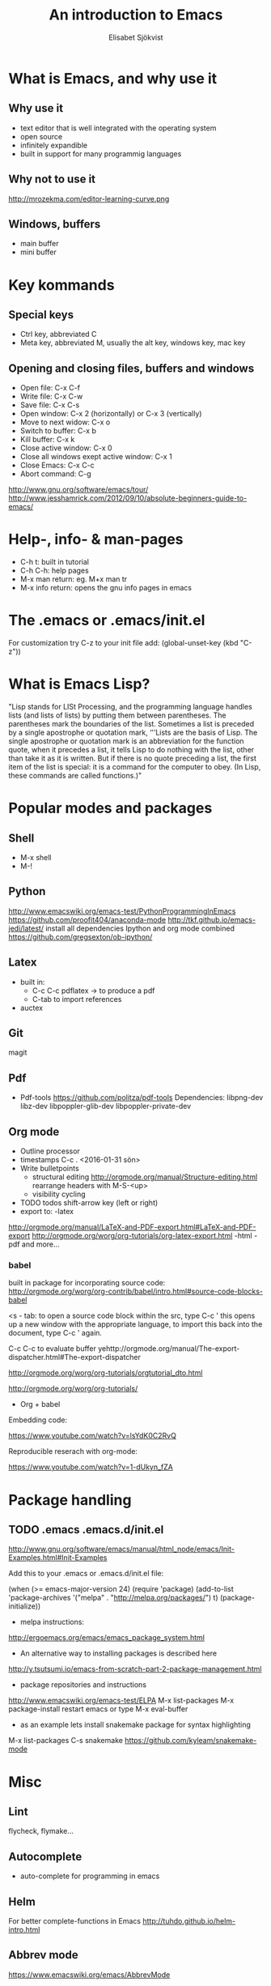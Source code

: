 #+TITLE:An introduction to Emacs
#+AUTHOR:Elisabet Sjökvist
 # #+LATEX_CLASS: beamer
#+LATEX_HEADER:\hypersetup{colorlinks= true, urlcolor= blue,linkcolor= none citecolor= red}
* What is Emacs, and why use it
** Why use it
- text editor that is well integrated with the operating system
- open source
- infinitely expandible
- built in support for many programmig languages
** Why not to use it
http://mrozekma.com/editor-learning-curve.png
** Windows, buffers
- main buffer
- mini buffer
* Key kommands
** Special keys
- Ctrl key, abbreviated C
- Meta key, abbreviated M, usually the alt key, windows key, mac key
** Opening and closing files, buffers and windows
- Open file: C-x C-f
- Write file: C-x C-w
- Save file: C-x C-s
- Open window: C-x 2 (horizontally) or C-x 3 (vertically)
- Move to next widow: C-x o
- Switch to buffer: C-x b
- Kill buffer: C-x k
- Close active window: C-x 0
- Close all windows exept active window: C-x 1
- Close Emacs: C-x C-c
- Abort command: C-g
http://www.gnu.org/software/emacs/tour/
http://www.jesshamrick.com/2012/09/10/absolute-beginners-guide-to-emacs/

* Help-, info- & man-pages
- C-h t: built in tutorial
- C-h C-h: help pages
- M-x man return: eg. M+x man tr
- M-x info return: opens the gnu info pages in emacs

* The .emacs or .emacs/init.el
For customization
try C-z
to your init file add: (global-unset-key (kbd "C-z"))
* What is Emacs Lisp?
"Lisp stands for LISt Processing, and the programming language handles lists (and lists of lists) by putting them between parentheses. The parentheses mark the boundaries of the list. Sometimes a list is preceded by a single apostrophe or quotation mark, ‘'’Lists are the basis of Lisp. The single apostrophe or quotation mark is an abbreviation for the function quote, when it precedes a list, it tells Lisp to do nothing with the list, other than take it as it is written. But if there is no quote preceding a list, the first item of the list is special: it is a command for the computer to obey. (In Lisp, these commands are called functions.)"

* Popular modes and packages
** Shell
- M-x shell
- M-! 
** Python
http://www.emacswiki.org/emacs-test/PythonProgrammingInEmacs
https://github.com/proofit404/anaconda-mode
http://tkf.github.io/emacs-jedi/latest/ install all dependencies
Ipython and org mode combined https://github.com/gregsexton/ob-ipython/
** Latex
- built in:
  - C-c C-c pdflatex -> to produce a pdf
  - C-tab to import references
- auctex
** Git
magit
** Pdf
- Pdf-tools
  https://github.com/politza/pdf-tools
  Dependencies:
  libpng-dev libz-dev 
  libpoppler-glib-dev 
  libpoppler-private-dev 
** Org mode
- Outline processor
- timestamps C-c . <2016-01-31 sön>
- Write bulletpoints
  - structural editing
    http://orgmode.org/manual/Structure-editing.html
    rearrange headers with M-S-<up>
  - visibility cycling
- TODO todos
   shift-arrow key (left or right)
- export to:
   -latex
http://orgmode.org/manual/LaTeX-and-PDF-export.html#LaTeX-and-PDF-export
http://orgmode.org/worg/org-tutorials/org-latex-export.html
   -html
   -pdf and more...
# elisp:(org-beamer-export-to-pdf)
*** babel
built in package for incorporating source code:
http://orgmode.org/worg/org-contrib/babel/intro.html#source-code-blocks-babel
#+BEGIN_SRC python :results output :exports both #:exports code :exports results
print("hello world")
#+END_SRC

#+RESULTS:
: hello world

#+name: square
#+header: :var x=0
#+begin_src python :exports none
  return x*x
#+end_src

#+call: square(x=6)

<s - tab: to open a source code block
within the src, type C-c '
this opens up a new window with the appropriate language, to import this back into the document, type C-c ' again.

C-c C-c to evaluate buffer
yehttp://orgmode.org/manual/The-export-dispatcher.html#The-export-dispatcher

http://orgmode.org/worg/org-tutorials/orgtutorial_dto.html

http://orgmode.org/worg/org-tutorials/
- Org + babel

Embedding code:

https://www.youtube.com/watch?v=lsYdK0C2RvQ

Reproducible reserach with org-mode:

https://www.youtube.com/watch?v=1-dUkyn_fZA

* Package handling
** TODO .emacs .emacs.d/init.el

http://www.gnu.org/software/emacs/manual/html_node/emacs/Init-Examples.html#Init-Examples

Add this to your .emacs or .emacs.d/init.el file:

(when (>= emacs-major-version 24)
  (require 'package)
  (add-to-list
   'package-archives
   '("melpa" . "http://melpa.org/packages/")
   t)
  (package-initialize))

- melpa instructions:
http://ergoemacs.org/emacs/emacs_package_system.html

- An alternative way to installing packages is described here
http://y.tsutsumi.io/emacs-from-scratch-part-2-package-management.html

- package repositories and instructions
http://www.emacswiki.org/emacs-test/ELPA
M-x list-packages
M-x package-install
restart emacs or type M-x eval-buffer					      

- as an example lets install snakemake package for syntax highlighting
M-x list-packages
C-s snakemake
https://github.com/kyleam/snakemake-mode
* Misc
** Lint
flycheck, flymake...
** Autocomplete
- auto-complete for programming in emacs
** Helm
For better complete-functions in Emacs
http://tuhdo.github.io/helm-intro.html
** Abbrev mode
https://www.emacswiki.org/emacs/AbbrevMode
** Email client
M-x gnus
http://www.macs.hw.ac.uk/~rs46/posts/2014-01-13-mu4e-email-client.html
http://pragmaticemacs.com/emacs/master-your-inbox-with-mu4e-and-org-mode/
** Games
M-x tetris
* Additional links
http://emacsrocks.com/
http://www.emacswiki.org/emacs/EmacsNiftyTricks
http://batsov.com/articles/2012/02/19/package-management-in-emacs-the-good-the-bad-and-the-ugly/
http://spacemacs.org/
** Python and git configuration examples for emacs
https://github.com/AndreaCrotti/minimal-emacs-configuration, https://www.youtube.com/watch?v=0cZ7szFuz18
https://github.com/jhamrick/emacs




